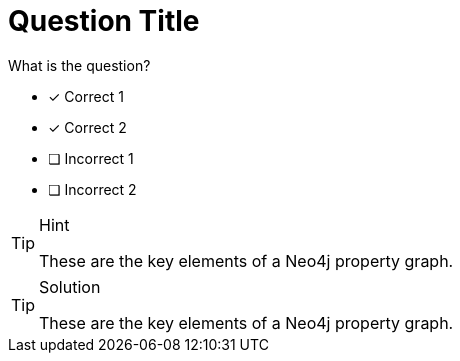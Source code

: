 [.question]
= Question Title

What is the question?

* [*] Correct 1
* [*] Correct 2
* [ ] Incorrect 1
* [ ] Incorrect 2


[TIP,role=hint]
.Hint
====
These are the key elements of a Neo4j property graph.
====

[TIP,role=solution]
.Solution
====
These are the key elements of a Neo4j property graph.
====
